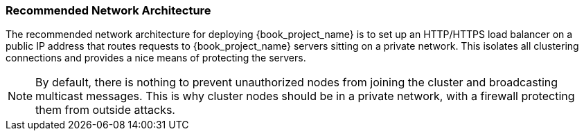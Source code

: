
=== Recommended Network Architecture

The recommended network architecture for deploying {book_project_name} is to set up an HTTP/HTTPS load balancer on
a public IP address that routes requests to {book_project_name} servers sitting on a private network.  This
isolates all clustering connections and provides a nice means of protecting the servers.

NOTE: By default, there is nothing to prevent unauthorized nodes from joining the cluster and broadcasting multicast messages.
      This is why cluster nodes should be in a private network, with a firewall protecting them from outside attacks.

